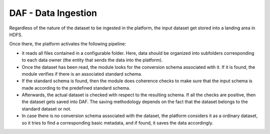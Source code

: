 DAF - Data Ingestion
====================

Regardless of the nature of the dataset to be ingested in the platform,
the input dataset get stored into a landing area in HDFS.

Once there, the platform activates the following pipeline:

-  it reads all files contained in a configurable folder. Here, data
   should be organized into subfolders corresponding to each data owner
   (the entity that sends the data into the platform).

-  Once the dataset has been read, the module looks for the conversion
   schema associated with it. If it is found, the module verifies
   if there is an associated standard schema.

-  If the standard schema is found, then the module does coherence
   checks to make sure that the input schema is made according to the
   predefined standard schema.

-  Afterwards, the actual dataset is checked with respect to the resulting schema. If all
   the checks are positive, then the dataset gets saved into DAF. The saving
   methodology depends on the fact that the dataset belongs to the
   standard dataset or not.

-  In case there is no conversion schema associated with the dataset,
   the platform considers it as a ordinary dataset, so it tries to find a
   corresponding basic metadata, and if found, it saves the data
   accordingly.
